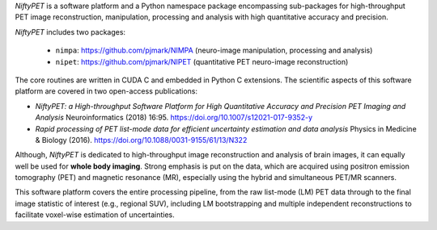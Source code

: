 
*NiftyPET* is a software platform and a Python namespace package encompassing sub-packages for high-throughput PET image reconstruction, manipulation, processing and analysis with high quantitative accuracy and precision.  

*NiftyPET* includes two packages:

  * ``nimpa``:  https://github.com/pjmark/NIMPA (neuro-image manipulation, processing and analysis)
  * ``nipet``:  https://github.com/pjmark/NIPET (quantitative PET neuro-image reconstruction)

The core routines are written in CUDA C and embedded in Python C extensions.  The scientific aspects of this software platform are covered in two open-access publications:

* *NiftyPET: a High-throughput Software Platform for High Quantitative Accuracy and Precision PET Imaging and Analysis* Neuroinformatics (2018) 16:95. https://doi.org/10.1007/s12021-017-9352-y

* *Rapid processing of PET list-mode data for efficient uncertainty estimation and data analysis* Physics in Medicine & Biology (2016). https://doi.org/10.1088/0031-9155/61/13/N322

Although, *NiftyPET* is dedicated to high-throughput image reconstruction and analysis of brain images, it can equally well be used for **whole body imaging**.  Strong emphasis is put on the data, which are acquired using positron emission tomography (PET) and magnetic resonance (MR), especially using the hybrid and simultaneous PET/MR scanners.  

This software platform covers the entire processing pipeline, from the raw list-mode (LM) PET data through to the final image statistic of interest (e.g., regional SUV), including LM bootstrapping and multiple independent reconstructions to facilitate voxel-wise estimation of uncertainties.